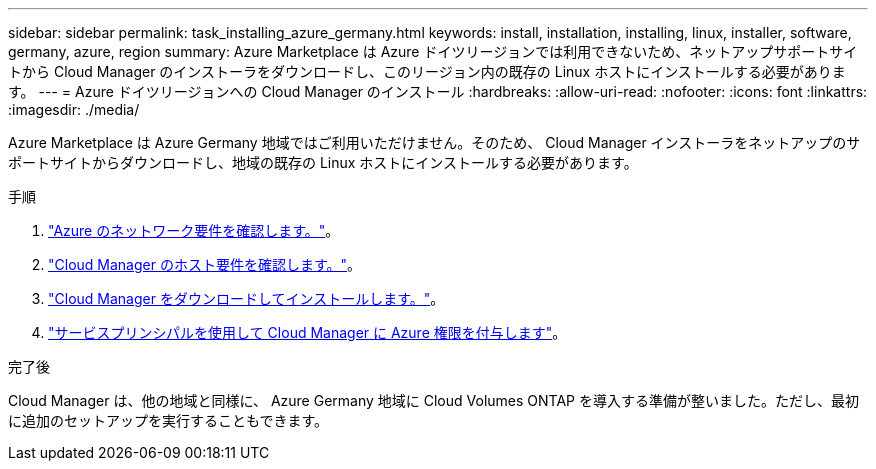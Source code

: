 ---
sidebar: sidebar 
permalink: task_installing_azure_germany.html 
keywords: install, installation, installing, linux, installer, software, germany, azure, region 
summary: Azure Marketplace は Azure ドイツリージョンでは利用できないため、ネットアップサポートサイトから Cloud Manager のインストーラをダウンロードし、このリージョン内の既存の Linux ホストにインストールする必要があります。 
---
= Azure ドイツリージョンへの Cloud Manager のインストール
:hardbreaks:
:allow-uri-read: 
:nofooter: 
:icons: font
:linkattrs: 
:imagesdir: ./media/


[role="lead"]
Azure Marketplace は Azure Germany 地域ではご利用いただけません。そのため、 Cloud Manager インストーラをネットアップのサポートサイトからダウンロードし、地域の既存の Linux ホストにインストールする必要があります。

.手順
. link:reference_networking_azure.html["Azure のネットワーク要件を確認します。"]。
. link:reference_cloud_mgr_reqs.html["Cloud Manager のホスト要件を確認します。"]。
. link:task_installing_linux.html["Cloud Manager をダウンロードしてインストールします。"]。
. link:task_adding_azure_accounts.html["サービスプリンシパルを使用して Cloud Manager に Azure 権限を付与します"]。


.完了後
Cloud Manager は、他の地域と同様に、 Azure Germany 地域に Cloud Volumes ONTAP を導入する準備が整いました。ただし、最初に追加のセットアップを実行することもできます。
